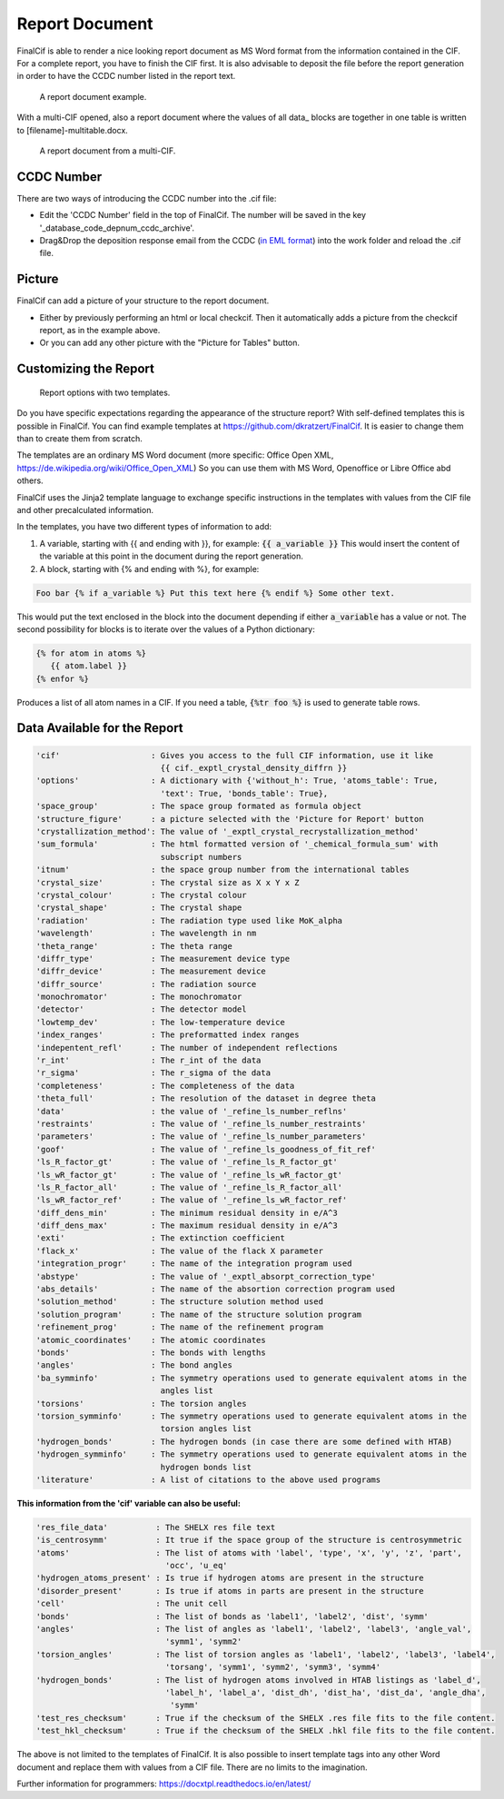 ===============
Report Document
===============

FinalCif is able to render a nice looking report document as MS Word format from the information contained in the CIF.
For a complete report, you have to finish the CIF first.
It is also advisable to deposit the file before the report generation in order to have the CCDC number
listed in the report text.


.. figure:: pics/finalcif_report.png

   A report document example.

With a multi-CIF opened, also a report document where the values of all data\_ blocks are together in one table
is written to [filename]-multitable.docx.

.. figure:: pics/multitable.png

   A report document from a multi-CIF.


CCDC Number
-----------
There are two ways of introducing the CCDC number into the .cif file:

* Edit the 'CCDC Number' field in the top of FinalCif. The number will be saved in the key '_database_code_depnum_ccdc_archive'.
* Drag&Drop the deposition response email from the CCDC (`in EML format <https://www.loc.gov/preservation/digital/formats/fdd/fdd000388.shtml>`_) into the work folder and reload the .cif file.


Picture
-------
FinalCif can add a picture of your structure to the report document.

* Either by previously performing an html or local checkcif. Then it automatically adds a picture from the checkcif report, as in the example above.
* Or you can add any other picture with the "Picture for Tables" button.


Customizing the Report
----------------------

.. figure:: pics/report_options.png
   :width: 600

   Report options with two templates.

Do you have specific expectations regarding the appearance of the structure report?
With self-defined templates this is possible in FinalCif. You can find example templates
at https://github.com/dkratzert/FinalCif. It is easier to change them than to create them from scratch.

The templates are an ordinary MS Word document (more specific: Office Open XML, https://de.wikipedia.org/wiki/Office_Open_XML)
So you can use them with MS Word, Openoffice or Libre Office abd others.

FinalCif uses the Jinja2 template language to exchange specific instructions in the templates with
values from the CIF file and other precalculated information.

In the templates, you have two different types of information to add:

1. A variable, starting with {{ and ending with }}, for example: :code:`{{ a_variable }}`
   This would insert the content of the variable at this point in the document during the report generation.


2. A block, starting with {% and ending with %}, for example:

.. code-block:: jinja

   Foo bar {% if a_variable %} Put this text here {% endif %} Some other text.

This would put the text enclosed in the block into the document depending if either :code:`a_variable` has a value or not.
The second possibility for blocks is to iterate over the values of a Python dictionary:

.. code-block:: jinja

   {% for atom in atoms %}
      {{ atom.label }}
   {% enfor %}

Produces a list of all atom names in a CIF.
If you need a table, :code:`{%tr foo %}` is used to generate table rows.

Data Available for the Report
-----------------------------

.. code-block:: text

    'cif'                   : Gives you access to the full CIF information, use it like
                              {{ cif._exptl_crystal_density_diffrn }}
    'options'               : A dictionary with {'without_h': True, 'atoms_table': True,
                              'text': True, 'bonds_table': True},
    'space_group'           : The space group formated as formula object
    'structure_figure'      : a picture selected with the 'Picture for Report' button
    'crystallization_method': The value of '_exptl_crystal_recrystallization_method'
    'sum_formula'           : The html formatted version of '_chemical_formula_sum' with
                              subscript numbers
    'itnum'                 : the space group number from the international tables
    'crystal_size'          : The crystal size as X x Y x Z
    'crystal_colour'        : The crystal colour
    'crystal_shape'         : The crystal shape
    'radiation'             : The radiation type used like MoK_alpha
    'wavelength'            : The wavelength in nm
    'theta_range'           : The theta range
    'diffr_type'            : The measurement device type
    'diffr_device'          : The measurement device
    'diffr_source'          : The radiation source
    'monochromator'         : The monochromator
    'detector'              : The detector model
    'lowtemp_dev'           : The low-temperature device
    'index_ranges'          : The preformatted index ranges
    'indepentent_refl'      : The number of independent reflections
    'r_int'                 : The r_int of the data
    'r_sigma'               : The r_sigma of the data
    'completeness'          : The completeness of the data
    'theta_full'            : The resolution of the dataset in degree theta
    'data'                  : the value of '_refine_ls_number_reflns'
    'restraints'            : The value of '_refine_ls_number_restraints'
    'parameters'            : The value of '_refine_ls_number_parameters'
    'goof'                  : The value of '_refine_ls_goodness_of_fit_ref'
    'ls_R_factor_gt'        : The value of '_refine_ls_R_factor_gt'
    'ls_wR_factor_gt'       : The value of '_refine_ls_wR_factor_gt'
    'ls_R_factor_all'       : The value of '_refine_ls_R_factor_all'
    'ls_wR_factor_ref'      : The value of '_refine_ls_wR_factor_ref'
    'diff_dens_min'         : The minimum residual density in e/A^3
    'diff_dens_max'         : The maximum residual density in e/A^3
    'exti'                  : The extinction coefficient
    'flack_x'               : The value of the flack X parameter
    'integration_progr'     : The name of the integration program used
    'abstype'               : The value of '_exptl_absorpt_correction_type'
    'abs_details'           : The name of the absortion correction program used
    'solution_method'       : The structure solution method used
    'solution_program'      : The name of the structure solution program
    'refinement_prog'       : The name of the refinement program
    'atomic_coordinates'    : The atomic coordinates
    'bonds'                 : The bonds with lengths
    'angles'                : The bond angles
    'ba_symminfo'           : The symmetry operations used to generate equivalent atoms in the
                              angles list
    'torsions'              : The torsion angles
    'torsion_symminfo'      : The symmetry operations used to generate equivalent atoms in the
                              torsion angles list
    'hydrogen_bonds'        : The hydrogen bonds (in case there are some defined with HTAB)
    'hydrogen_symminfo'     : The symmetry operations used to generate equivalent atoms in the
                              hydrogen bonds list
    'literature'            : A list of citations to the above used programs

**This information from the 'cif' variable can also be useful:**

.. code-block:: text

   'res_file_data'          : The SHELX res file text
   'is_centrosymm'          : It true if the space group of the structure is centrosymmetric
   'atoms'                  : The list of atoms with 'label', 'type', 'x', 'y', 'z', 'part',
                              'occ', 'u_eq'
   'hydrogen_atoms_present' : Is true if hydrogen atoms are present in the structure
   'disorder_present'       : Is true if atoms in parts are present in the structure
   'cell'                   : The unit cell
   'bonds'                  : The list of bonds as 'label1', 'label2', 'dist', 'symm'
   'angles'                 : The list of angles as 'label1', 'label2', 'label3', 'angle_val',
                              'symm1', 'symm2'
   'torsion_angles'         : The list of torsion angles as 'label1', 'label2', 'label3', 'label4',
                              'torsang', 'symm1', 'symm2', 'symm3', 'symm4'
   'hydrogen_bonds'         : The list of hydrogen atoms involved in HTAB listings as 'label_d',
                              'label_h', 'label_a', 'dist_dh', 'dist_ha', 'dist_da', 'angle_dha',
                               'symm'
   'test_res_checksum'      : True if the checksum of the SHELX .res file fits to the file content.
   'test_hkl_checksum'      : True if the checksum of the SHELX .hkl file fits to the file content.


The above is not limited to the templates of FinalCif. It is also possible to insert template tags
into any other Word document and replace them with values from a CIF file. There are no limits to
the imagination.


Further information for programmers:
`https://docxtpl.readthedocs.io/en/latest/ <https://docxtpl.readthedocs.io/en/latest/>`_